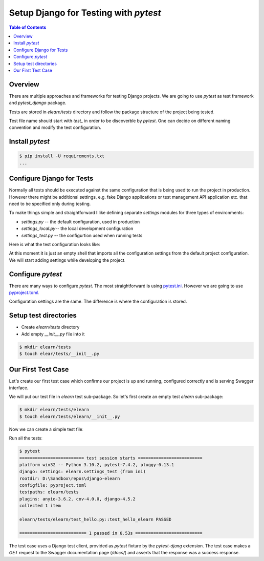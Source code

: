 Setup Django for Testing with `pytest`
##################################################

.. contents:: Table of Contents
   :local:
   :depth: 3

Overview
************

There are multiple approaches and frameworks for testing Django projects. We are going to
use `pytest` as test framework and `pytest_django` package.

Tests are stored in `elearn/tests` directory and follow the package structure of the
project being tested.

Test file name should start with `test_` in order to be discoverble by `pytest`. One can
decide on different naming convention and modify the test configuration.

Install `pytest`
*****************

.. code-block:: none
   :caption: requirements.txt

   # ...
   pytest
   pytest-django
   # ....

.. code-block:: console

   $ pip install -U requirements.txt
   ...

Configure Django for Tests
**********************************

Normally all tests should be executed against the same configuration that is being used
to run the project in production. However there might be additional settings, e.g.
fake Django applications or test management API application etc. that need to be specified
only during testing.

To make things simple and straightforward I like defining separate `settings` modules for
three types of environments:

- `settings.py` -- the default configuration, used in production
- `settings_local.py`-- the local development configuration
- `settings_test.py` -- the configurtion used when running tests

Here is what the test configuration looks like:

.. code-block:: python
   :caption: elearn/settings_test.py

   from .settings import *

At this moment it is just an empty shell that imports all the configuration settings from
the default project configuration. We will start adding settings while developing the project.

Configure `pytest`
******************************

There are many ways to configure `pytest`. The most straightforward is using `pytest.ini <https://docs.pytest.org/en/stable/reference/customize.html#pytest-ini>`__.
However we are going to use `pyproject.toml <https://docs.pytest.org/en/stable/reference/customize.html#pyproject-toml>`__.

Configuration settings are the same. The difference is where the configuration is stored.

.. code-block:: ini
   :caption: pyproject.toml
   :linenos:

   [tool.pytest.ini_options]
   addopts = "--rootdir elearn -s --import-mode importlib"
   testpaths = [
      "elearn/tests",
   ]
   DJANGO_SETTINGS_MODULE = "elearn.settings_test"

Setup test directories
***************************

- Create `elearn/tests` directory
- Add empty `__init__.py` file into it

.. code-block:: console

   $ mkdir elearn/tests
   $ touch elear/tests/__init__.py

Our First Test Case
*********************

Let's create our first test case which confirms our project is up and running,
configured correctly and is serving Swagger interface.

We will put our test file in `elearn` test sub-package. So let's first create
an empty test `elearn` sub-package:

.. code-block:: console

   $ mkdir elearn/tests/elearn
   $ touch elearn/tests/elearn/__init__.py

Now we can create a simple test file:

.. code-block::
   :caption: elearn/tests/elearn/test_hello_elearn.py

   def test_hello_elearn(client):
      response = client.get("/docs/")
      assert response.status_code == 200

Run all the tests:

.. code-block:: console

   $ pytest
   ========================= test session starts =========================
   platform win32 -- Python 3.10.2, pytest-7.4.2, pluggy-0.13.1
   django: settings: elearn.settings_test (from ini)
   rootdir: D:\Sandbox\repos\django-elearn
   configfile: pyproject.toml
   testpaths: elearn/tests
   plugins: anyio-3.6.2, cov-4.0.0, django-4.5.2
   collected 1 item

   elearn/tests/elearn/test_hello.py::test_hello_elearn PASSED

   ========================== 1 passed in 0.53s ==========================

The test case uses a Django test client, provided as `pytest` fixture by the `pytest-djang`
extension. The test case makes a `GET` request to the Swagger documentation page (`/docs/`)
and asserts that the response was a success response.
